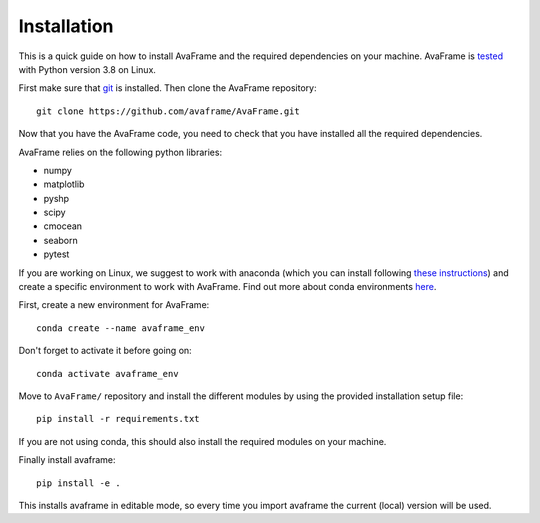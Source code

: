 Installation
================
This is a quick guide on how to install AvaFrame and the required dependencies on your machine.
AvaFrame is `tested  <https://codecov.io/gh/avaframe/AvaFrame>`_ with Python version 3.8 on Linux.

First make sure that `git <https://github.com/git-guides/install-git>`_ is installed.
Then clone the AvaFrame repository::

  git clone https://github.com/avaframe/AvaFrame.git

Now that you have the AvaFrame code, you need to check that you have installed all the required dependencies.


AvaFrame relies on the following python libraries:

* numpy
* matplotlib
* pyshp
* scipy
* cmocean
* seaborn
* pytest

If you are working on Linux, we suggest to work with anaconda (which you can install following `these instructions <https://docs.anaconda.com/anaconda/install/linux/>`_)
and create a specific environment to work with AvaFrame. Find out more about conda environments `here <https://conda.io/projects/conda/en/latest/user-guide/concepts/environments.html>`_.

First, create a new environment for AvaFrame::

    conda create --name avaframe_env

Don't forget to activate it before going on::

    conda activate avaframe_env

Move to ``AvaFrame/`` repository and install the different modules by using the provided installation setup file::

    pip install -r requirements.txt

If you are not using conda, this should also install the required modules on your machine.

Finally install avaframe::

  pip install -e .

This installs avaframe in editable mode, so every time you import avaframe the
current (local) version will be used.
